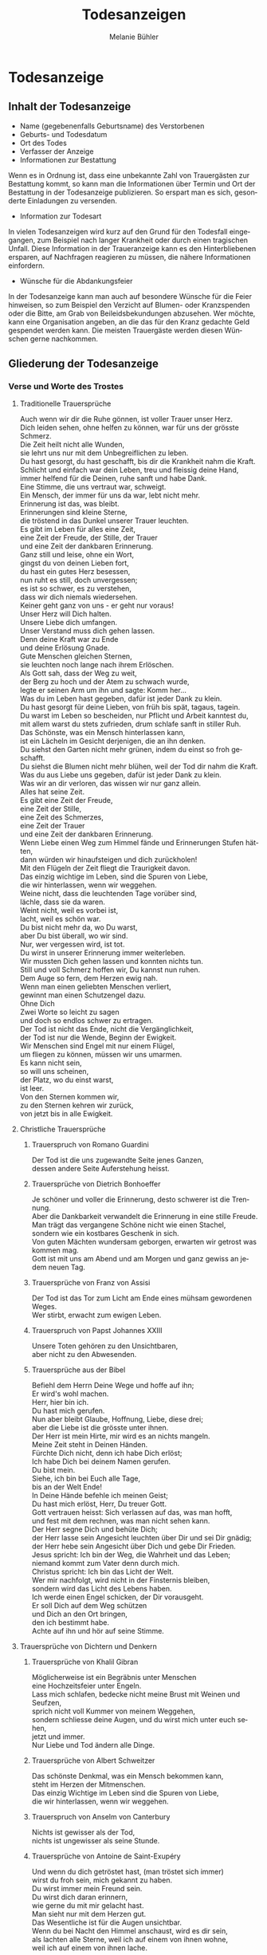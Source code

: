 #+TITLE: Todesanzeigen
#+AUTHOR: Melanie Bühler

#+LANGUAGE: de

#+LATEX_CLASS_OPTIONS: [ngerman,a4paper,11pt]
#+LATEX_HEADER: \usepackage{ngerman}

* Todesanzeige

** Inhalt der Todesanzeige

   #+ATTR_LATEX: :width \textwidth
   #+ATTR_LATEX: :placement [H]
   [[file:Bilder/MusterTodesanzeige.png]]

   - Name (gegebenenfalls Geburtsname) des Verstorbenen
   - Geburts- und Todesdatum
   - Ort des Todes
   - Verfasser der Anzeige
   - Informationen zur Bestattung

   Wenn es in Ordnung ist, dass eine unbekannte Zahl von Trauergästen zur
   Bestattung kommt, so kann man die Informationen über Termin und Ort
   der Bestattung in der Todesanzeige publizieren. So erspart man es
   sich, gesonderte Einladungen zu versenden.

   - Information zur Todesart

   In vielen Todesanzeigen wird kurz auf den Grund für den Todesfall
   eingegangen, zum Beispiel nach langer Krankheit oder durch einen
   tragischen Unfall. Diese Information in der Traueranzeige kann es den
   Hinterbliebenen ersparen, auf Nachfragen reagieren zu müssen, die
   nähere Informationen einfordern.

   - Wünsche für die Abdankungsfeier

   In der Todesanzeige kann man auch auf besondere Wünsche für die Feier
   hinweisen, so zum Beispiel den Verzicht auf Blumen- oder Kranzspenden
   oder die Bitte, am Grab von Beileidsbekundungen abzusehen. Wer möchte,
   kann eine Organisation angeben, an die das für den Kranz gedachte Geld
   gespendet werden kann. Die meisten Trauergäste werden diesen Wünschen
   gerne nachkommen.

** Gliederung der Todesanzeige

*** Verse und Worte des Trostes

**** Traditionelle Trauersprüche

     #+BEGIN_VERSE
     Auch wenn wir dir die Ruhe gönnen, ist voller Trauer unser Herz.
     Dich leiden sehen, ohne helfen zu können, war für uns der grösste Schmerz.
     #+END_VERSE

     #+BEGIN_VERSE
     Die Zeit heilt nicht alle Wunden,
     sie lehrt uns nur mit dem Unbegreiflichen zu leben.
     #+END_VERSE

     #+BEGIN_VERSE
     Du hast gesorgt, du hast geschafft, bis dir die Krankheit nahm die Kraft.
     Schlicht und einfach war dein Leben, treu und fleissig deine Hand,
     immer helfend für die Deinen, ruhe sanft und habe Dank.
     #+END_VERSE

     #+BEGIN_VERSE
     Eine Stimme, die uns vertraut war, schweigt.
     Ein Mensch, der immer für uns da war, lebt nicht mehr.
     Erinnerung ist das, was bleibt.
     #+END_VERSE

     #+BEGIN_VERSE
     Erinnerungen sind kleine Sterne,
     die tröstend in das Dunkel unserer Trauer leuchten.
     #+END_VERSE

     #+BEGIN_VERSE
     Es gibt im Leben für alles eine Zeit,
     eine Zeit der Freude, der Stille, der Trauer
     und eine Zeit der dankbaren Erinnerung.
     #+END_VERSE

     #+BEGIN_VERSE
     Ganz still und leise, ohne ein Wort,
     gingst du von deinen Lieben fort,
     du hast ein gutes Herz besessen,
     nun ruht es still, doch unvergessen;
     es ist so schwer, es zu verstehen,
     dass wir dich niemals wiedersehen.
     #+END_VERSE

     #+BEGIN_VERSE
     Keiner geht ganz von uns - er geht nur voraus!
     #+END_VERSE

     #+BEGIN_VERSE
     Unser Herz will Dich halten.
     Unsere Liebe dich umfangen.
     Unser Verstand muss dich gehen lassen.
     Denn deine Kraft war zu Ende
     und deine Erlösung Gnade.
     #+END_VERSE

     #+BEGIN_VERSE
     Gute Menschen gleichen Sternen,
     sie leuchten noch lange nach ihrem Erlöschen.
     #+END_VERSE

     #+BEGIN_VERSE
     Als Gott sah, dass der Weg zu weit,
     der Berg zu hoch und der Atem zu schwach wurde,
     legte er seinen Arm um ihn und sagte: Komm her...
     #+END_VERSE

     #+BEGIN_VERSE
     Was du im Leben hast gegeben, dafür ist jeder Dank zu klein.
     Du hast gesorgt für deine Lieben, von früh bis spät, tagaus, tagein.
     Du warst im Leben so bescheiden, nur Pflicht und Arbeit kanntest du,
     mit allem warst du stets zufrieden, drum schlafe sanft in stiller Ruh.
     #+END_VERSE

     #+BEGIN_VERSE
     Das Schönste, was ein Mensch hinterlassen kann,
     ist ein Lächeln im Gesicht derjenigen, die an ihn denken.
     #+END_VERSE

     #+BEGIN_VERSE
     Du siehst den Garten nicht mehr grünen, indem du einst so froh geschafft.
     Du siehst die Blumen nicht mehr blühen, weil der Tod dir nahm die Kraft.
     Was du aus Liebe uns gegeben, dafür ist jeder Dank zu klein.
     Was wir an dir verloren, das wissen wir nur ganz allein.
     #+END_VERSE

     #+BEGIN_VERSE
     Alles hat seine Zeit.
     Es gibt eine Zeit der Freude,
     eine Zeit der Stille,
     eine Zeit des Schmerzes,
     eine Zeit der Trauer
     und eine Zeit der dankbaren Erinnerung.
     #+END_VERSE

     #+BEGIN_VERSE
     Wenn Liebe einen Weg zum Himmel fände und Erinnerungen Stufen hätten,
     dann würden wir hinaufsteigen und dich zurückholen!
     #+END_VERSE

     #+BEGIN_VERSE
     Mit den Flügeln der Zeit fliegt die Traurigkeit davon.
     #+END_VERSE

     #+BEGIN_VERSE
     Das einzig wichtige im Leben, sind die Spuren von Liebe,
     die wir hinterlassen, wenn wir weggehen.
     #+END_VERSE

     #+BEGIN_VERSE
     Weine nicht, dass die leuchtenden Tage vorüber sind,
     lächle, dass sie da waren.
     #+END_VERSE

     #+BEGIN_VERSE
     Weint nicht, weil es vorbei ist,
     lacht, weil es schön war.
     #+END_VERSE

     #+BEGIN_VERSE
     Du bist nicht mehr da, wo Du warst,
     aber Du bist überall, wo wir sind.
     #+END_VERSE

     #+BEGIN_VERSE
     Nur, wer vergessen wird, ist tot.
     Du wirst in unserer Erinnerung immer weiterleben.
     #+END_VERSE

     #+BEGIN_VERSE
     Wir mussten Dich gehen lassen und konnten nichts tun.
     Still und voll Schmerz hoffen wir, Du kannst nun ruhen.
     #+END_VERSE

     #+BEGIN_VERSE
     Dem Auge so fern, dem Herzen ewig nah.
     #+END_VERSE

     #+BEGIN_VERSE
     Wenn man einen geliebten Menschen verliert,
     gewinnt man einen Schutzengel dazu.
     #+END_VERSE

     #+BEGIN_VERSE
     Ohne Dich
     Zwei Worte so leicht zu sagen
     und doch so endlos schwer zu ertragen.
     #+END_VERSE

     #+BEGIN_VERSE
     Der Tod ist nicht das Ende, nicht die Vergänglichkeit,
     der Tod ist nur die Wende, Beginn der Ewigkeit.
     #+END_VERSE

     #+BEGIN_VERSE
     Wir Menschen sind Engel mit nur einem Flügel,
     um fliegen zu können, müssen wir uns umarmen.
     #+END_VERSE

     #+BEGIN_VERSE
     Es kann nicht sein,
     so will uns scheinen,
     der Platz, wo du einst warst,
     ist leer.
     #+END_VERSE

     #+BEGIN_VERSE
     Von den Sternen kommen wir,
     zu den Sternen kehren wir zurück,
     von jetzt bis in alle Ewigkeit.
     #+END_VERSE

**** Christliche Trauersprüche

***** Trauerspruch von Romano Guardini

      #+BEGIN_VERSE
      Der Tod ist die uns zugewandte Seite jenes Ganzen,
      dessen andere Seite Auferstehung heisst.
      #+END_VERSE

***** Trauersprüche von Dietrich Bonhoeffer

      #+BEGIN_VERSE
      Je schöner und voller die Erinnerung, desto schwerer ist die Trennung.
      Aber die Dankbarkeit verwandelt die Erinnerung in eine stille Freude.
      Man trägt das vergangene Schöne nicht wie einen Stachel,
      sondern wie ein kostbares Geschenk in sich.
      #+END_VERSE

      #+BEGIN_VERSE
      Von guten Mächten wundersam geborgen, erwarten wir getrost was kommen mag.
      Gott ist mit uns am Abend und am Morgen und ganz gewiss an jedem neuen Tag.
      #+END_VERSE

***** Trauersprüche von Franz von Assisi

      #+BEGIN_VERSE
      Der Tod ist das Tor zum Licht am Ende eines mühsam gewordenen Weges.
      #+END_VERSE

      #+BEGIN_VERSE
      Wer stirbt, erwacht zum ewigen Leben.
      #+END_VERSE

***** Trauerspruch von Papst Johannes XXIII

      #+BEGIN_VERSE
      Unsere Toten gehören zu den Unsichtbaren,
      aber nicht zu den Abwesenden.
      #+END_VERSE

***** Trauersprüche aus der Bibel

      #+BEGIN_VERSE
      Befiehl dem Herrn Deine Wege und hoffe auf ihn;
      Er wird's wohl machen.
      #+END_VERSE

      #+BEGIN_VERSE
      Herr, hier bin ich.
      Du hast mich gerufen.
      #+END_VERSE

      #+BEGIN_VERSE
      Nun aber bleibt Glaube, Hoffnung, Liebe, diese drei;
      aber die Liebe ist die grösste unter ihnen.
      #+END_VERSE

      #+BEGIN_VERSE
      Der Herr ist mein Hirte, mir wird es an nichts mangeln.
      #+END_VERSE

      #+BEGIN_VERSE
      Meine Zeit steht in Deinen Händen.
      #+END_VERSE

      #+BEGIN_VERSE
      Fürchte Dich nicht, denn ich habe Dich erlöst;
      Ich habe Dich bei deinem Namen gerufen.
      Du bist mein.
      #+END_VERSE

      #+BEGIN_VERSE
      Siehe, ich bin bei Euch alle Tage,
      bis an der Welt Ende!
      #+END_VERSE

      #+BEGIN_VERSE
      In Deine Hände befehle ich meinen Geist;
      Du hast mich erlöst, Herr, Du treuer Gott.
      #+END_VERSE

      #+BEGIN_VERSE
      Gott vertrauen heisst: Sich verlassen auf das, was man hofft,
      und fest mit dem rechnen, was man nicht sehen kann.
      #+END_VERSE

      #+BEGIN_VERSE
      Der Herr segne Dich und behüte Dich;
      der Herr lasse sein Angesicht leuchten über Dir und sei Dir gnädig;
      der Herr hebe sein Angesicht über Dich und gebe Dir Frieden.
      #+END_VERSE

      #+BEGIN_VERSE
      Jesus spricht: Ich bin der Weg, die Wahrheit und das Leben;
      niemand kommt zum Vater denn durch mich.
      #+END_VERSE

      #+BEGIN_VERSE
      Christus spricht: Ich bin das Licht der Welt.
      #+END_VERSE

      #+BEGIN_VERSE
      Wer mir nachfolgt, wird nicht in der Finsternis bleiben,
      sondern wird das Licht des Lebens haben.
      #+END_VERSE

      #+BEGIN_VERSE
      Ich werde einen Engel schicken, der Dir vorausgeht.
      Er soll Dich auf dem Weg schützen
      und Dich an den Ort bringen,
      den ich bestimmt habe.
      Achte auf ihn und hör auf seine Stimme.
      #+END_VERSE

**** Trauersprüche von Dichtern und Denkern

***** Trauersprüche von Khalil Gibran

      #+BEGIN_VERSE
      Möglicherweise ist ein Begräbnis unter Menschen
      eine Hochzeitsfeier unter Engeln.
      #+END_VERSE

      #+BEGIN_VERSE
      Lass mich schlafen, bedecke nicht meine Brust mit Weinen und Seufzen,
      sprich nicht voll Kummer von meinem Weggehen,
      sondern schliesse deine Augen, und du wirst mich unter euch sehen,
      jetzt und immer.
      #+END_VERSE

      #+BEGIN_VERSE
      Nur Liebe und Tod ändern alle Dinge.
      #+END_VERSE

***** Trauersprüche von Albert Schweitzer

      #+BEGIN_VERSE
      Das schönste Denkmal, was ein Mensch bekommen kann,
      steht im Herzen der Mitmenschen.
      #+END_VERSE

      #+BEGIN_VERSE
      Das einzig Wichtige im Leben sind die Spuren von Liebe,
      die wir hinterlassen, wenn wir weggehen.
      #+END_VERSE

***** Trauerspruch von Anselm von Canterbury

      #+BEGIN_VERSE
      Nichts ist gewisser als der Tod,
      nichts ist ungewisser als seine Stunde.
      #+END_VERSE

***** Trauersprüche von Antoine de Saint-Exupéry

      #+BEGIN_VERSE
      Und wenn du dich getröstet hast, (man tröstet sich immer)
      wirst du froh sein, mich gekannt zu haben.
      Du wirst immer mein Freund sein.
      Du wirst dich daran erinnern,
      wie gerne du mit mir gelacht hast.
      #+END_VERSE

      #+BEGIN_VERSE
      Man sieht nur mit dem Herzen gut.
      Das Wesentliche ist für die Augen unsichtbar.
      #+END_VERSE

      #+BEGIN_VERSE
      Wenn du bei Nacht den Himmel anschaust, wird es dir sein,
      als lachten alle Sterne, weil ich auf einem von ihnen wohne,
      weil ich auf einem von ihnen lache.
      #+END_VERSE

***** Trauersprüche von Arthur Schopenhauer

      #+BEGIN_VERSE
      Ich glaube, dass wenn der Tod unsere Augen schliesst,
      wir in einem Lichte stehen,
      von welchem unser Sonnenlicht nur der Schatten ist.
      #+END_VERSE

      #+BEGIN_VERSE
      Beim Abschiednehmen kommt ein Moment,
      in dem man die Trauer so stark vorausfühlt,
      dass der geliebte Mensch schon nicht mehr bei einem ist.
      #+END_VERSE

***** Trauersprüche von Aurelius Augustinus

      #+BEGIN_VERSE
      Unsere Toten sind nicht abwesend, sondern nur unsichtbar.
      Sie schauen mit ihren Augen voller Licht in unsere Augen voller Trauer.
      #+END_VERSE

      #+BEGIN_VERSE
      Auferstehung ist unser Glaube,
      Wiedersehen unsere Hoffnung,
      Gedenken unsere Liebe.
      #+END_VERSE

      #+BEGIN_VERSE
      Ihr, die ihr mich so geliebt habt,
      sehet nicht auf das Leben, das ich beendet habe,
      sondern auf das, welches ich beginne.
      #+END_VERSE

***** Trauerspruch von Berthold Auerbach

      #+BEGIN_VERSE
      Für einen Vater, dessen Kind stirbt, stirbt die Zukunft.
      Für ein Kind, dessen Eltern sterben, stirbt die Vergangenheit.
      #+END_VERSE

***** Trauerspruch von Christian Friedrich Hebbel

      #+BEGIN_VERSE
      Die Hoffnung ist wie ein Sonnenstrahl, der in ein trauriges Herz dringt.
      Öffne es weit und lass sie hinein.
      #+END_VERSE

***** Trauerspruch von Christian Fürchtegott Gellert

      #+BEGIN_VERSE
      Lebe, wie du, wenn du stirbst, wünschen wirst, gelebt zu haben.
      #+END_VERSE

***** Trauerspruch von Ernest Hemingway

      #+BEGIN_VERSE
      Nur wenige Menschen sind wirklich lebendig.
      Und die, die es sind, sterben nie.
      Es zählt nicht, dass sie nicht mehr da sind.
      Niemand, den man wirklich liebt, ist jemals tot.
      #+END_VERSE

***** Trauerspruch von Franz Kafka

      #+BEGIN_VERSE
      Man sieht die Sonne langsam untergehen und erschrickt doch,
      wenn es plötzlich dunkel ist.
      #+END_VERSE

***** Trauersprüche von Immanuel Kant

      #+BEGIN_VERSE
      Wer im Gedächtnis seiner Lieben lebt,
      der ist nicht tot, der ist nur fern;
      tot ist nur, wer vergessen wird.
      #+END_VERSE

      #+BEGIN_VERSE
      Den Tod fürchten die am wenigsten,
      deren Leben am meisten Wert hat.
      #+END_VERSE

***** Trauersprüche von Johann Wolfgang von Goethe

      #+BEGIN_VERSE
      Was man tief in seinem Herzen besitzt,
      kann man nicht durch den Tod verlieren.
      #+END_VERSE

      #+BEGIN_VERSE
      Wir hoffen immer, und in allen Dingen ist besser hoffen als verzweifeln.
      #+END_VERSE

      #+BEGIN_VERSE
      Eines Morgens wachst du nicht mehr auf.
      Die Vögel singen, wie sie gestern sangen.
      Nichts ändert diesen neuen Tagesablauf.
      Nur du bist fortgegangen.
      Du bist nun frei und unsere Tränen wünschen dir Glück.
      #+END_VERSE

      #+BEGIN_VERSE
      Es ist eine Ferne, die war, von der wir kommen.
      Es ist eine Ferne, die sein wird, zu der wir gehen.
      #+END_VERSE

      #+BEGIN_VERSE
      Ach! Ich bin des Treibens müde!
      Was soll all der Schmerz und Lust?
      Süsser Friede! Komm, ach komm in meine Brust!
      #+END_VERSE

      #+BEGIN_VERSE
      Ich bin bei Dir,
      du seist auch noch so ferne,
      du bist mir nah!
      Die Sonne sinkt,
      bald leuchten mir die Sterne.
      O wärst Du da!
      #+END_VERSE

***** Trauerspruch von William Shakespeare

      #+BEGIN_VERSE
      Wir sind vom gleichen Stoff, aus dem die Träume sind
      und unser kurzes Leben ist eingebettet in einen langen Schlaf.
      #+END_VERSE

***** Trauersprüche von Laotse

      #+BEGIN_VERSE
      Ich bin von euch gegangen,
      nur für einen kurzen Augenblick und garnicht weit.
      Wenn ihr dahin kommt, wohin ich gegangen bin,
      werdet ihr euch fragen, warum ihr geweint habt.
      #+END_VERSE

      #+BEGIN_VERSE
      Was die Raupe Ende der Welt nennt,
      nennt der Rest der Welt Schmetterling.
      #+END_VERSE

***** Trauerspruch von Emmanuel Geibel

      #+BEGIN_VERSE
      Ein ewig Rätsel ist das Leben,
      und ein Geheimnis bleibt der Tod.
      #+END_VERSE

***** Trauerspruch von Jean-Paul

      #+BEGIN_VERSE
      Die Erinnerung ist das einzige Paradies,
      aus dem wir nicht vertrieben werden können.
      #+END_VERSE

***** Trauerspruch von Thomas Mann

      #+BEGIN_VERSE
      Die Bande der Liebe werden mit dem Tod nicht durchschnitten.
      #+END_VERSE

**** Buddhistische Trauersprüche

***** Buddhistischer Trauerspruch von Rabindranath Tagore

      #+BEGIN_VERSE
      Ich kam an deine Küste als ein Fremdling,
      ich wohnte in deinem Haus als ein Gast,
      ich verlasse deine Schwelle als ein Freund,
      meine Erde.
      #+END_VERSE

***** Buddhistischer Trauerspruch von Mahatma Gandhi

      #+BEGIN_VERSE
      Wer einen Fluss überquert,
      muss die eine Seite verlassen.
      #+END_VERSE

***** Buddhistische Trauergedichte

      #+BEGIN_VERSE
      Im Meer des Lebens,
      Meer des Sterbens,
      in beiden müde geworden,
      sucht meine Seele den Berg,
      an dem alle Flut verebbt.
      #+END_VERSE

      #+BEGIN_VERSE
      Der Schatten des Bambus im Mondlicht
      wischt den Staub von den Treppenstufen
      die ganze Nacht lang.
      Nichts ist weggewischt!
      #+END_VERSE

*** Einleitung

    - In stiller Trauer teilen wir Ihnen mit, dass ...
    - Traurig über den Hinschied und doch dankbar für die Erlösung ...
    - Traurig nehmen wir Abschied von ...
    - Traurig, aber mit vielen schönen Erinnerungen nehmen wir Abschied von ...
    - Mit vielen schönen Erinnerungen nehmen wir Abschied von ...
    - Wir nehmen Abschied von ...
    - In Liebe und Dankbarkeit nehmen wir Abschied von ...
    - Schweren Herzens müssen wir Abschied nehmen von ...
    - Wir machen Ihnen die schmerzliche Mitteilung, dass ...
    - Fassungslos und voller Schmerz teilen wir Ihnen mit, dass ...
    - Ein aussergewöhnlicher Mensch ist von uns gegangen ...
    - Aus einem arbeitsamen Leben in Verantwortung für seine Familie und
      Mitmenschen ist ...

*** Wertschätzung

    - lieben / geliebten
    - guten / herzensguten
    - vorbildlichen / unvergesslichen
    - geschätzten / tapferen

*** Beziehung

    | Gattin / Ehefrau           | Gatte / Ehemann        |
    | Lebenspartnerin / Freundin | Lebenspartner / Freund |
    | Mutter/Mami/Mutti/Mama     | Vater/Papi/Vati/Daddy  |
    | Schwiegermutter            | Schwiegervater         |
    | Grossmutter                | Grossvater             |
    | Urgrossmutter              | Urgrossvater           |
    | Tochter                    | Sohn                   |
    | Schwiegertochter           | Schwiegersohn          |
    | Schwester                  | Bruder                 |
    | Schwägerin                 | Schwager               |
    | Tante                      | Onkel                  |
    | Cousine                    | Cousin                 |
    | Gotte                      | Götti                  |
    | Verwandte                  | Verwandter             |
    | Freundin / Bekannte        | Freund / Bekannter     |

*** Abschluss der Einleitung

    - von uns geschieden / gegangen ist.
    - gestorben / verstorben / entschlafen ist.
    - uns viel zu früh entrissen wurde.
    - von den Altersbeschwerden erlöst worden ist.
    - hat uns allzu früh für immer verlassen.
    - in Kenntnis zu setzen.
    - in aller Stille verlassen.

*** Persönliche Angaben

    - Er ist im Alter von ... Jahren friedlich entschlafen.
    - Sie starb nach längerem Leiden im Alter von ... Jahren.
    - Er verschied nach kurzer, schwerer Krankheit im ... Lebensjahr.
    - Er verschied nach langer, geduldig / bewundernswert ertragener Krankheit,
      jedoch unerwartet rasch im ... Lebensjahr.
    - Es war ein langer Weg; auch wenn wir damit rechnen mussten und der Tod als
      Erlöser kam, schmerzt doch die Endgültigkeit.
    - Sie wurde im ... Lebensjahr von den Altersbeschwerden erlöst.
    - Wir haben mit dir gehofft, gekämpft und gelitten. Jetzt bist du von deiner
      schweren Krankheit erlöst worden.
    - Mit grosser Tapferkeit hast du gegen deine Krankheit gekämpft.
    - Im Kreise deiner Familie durftest du nun zu Hause friedlich einschlafen.
    - Unerwartet hat ihr Herz aufgehört zu schlagen.
    - Er starb unerwartet an einem Herzversagen im Alter von ... Jahren.
    - Für uns völlig unerwartet ist sie heute Nacht friedlich eingeschlafen.
    - Ihr plötzlicher Tod erschüttert uns.
    - Ihr Herz hat aufgehört zu schlagen.
    - Er starb im ... Lebensjahr an den Folgen eines tragischen Unglücksfalles.
    - Wir versuchen, deine Entscheidung zu akzeptieren - verstehen werden wir
      sie nie.
    - Er hat erkannt, dass diese Welt nie die seine sein wird.
    - Ausserstande, ihm zu helfen, müssen wir seinen Entschluss akzeptieren.
    - Sie hat uns in Würde / Stille verlassen, da sie erkannt hat, dass diese
      Welt nie die ihre sein wird.

*** Würdigung

    - In unseren Herzen wirst du weiterleben.
    - Wir werden dich nie vergessen und dich immer in unseren Herzen behalten.
    - Deine liebenswerte und fröhliche Art bleibt uns unvergessen.
    - Schön, dass es dich gab und wir viele wunderbare Momente haben, die wir
      ewig in unseren Herzen tragen.
    - Wir gedenken deiner in Liebe und Dankbarkeit.
    - Dankbar sind wir für die Zeit, die wir mit dir erleben durften. Traurig
      sind wir über deinen Tod.
    - Alle, die dich kannten, wissen, was wir an dir verloren haben.
    - Wir verlieren in dir einen gütigen und verständnisvollen Menschen.
    - Ihre Herzlichkeit und ihre Lebensfreude bleiben uns in dankbarer
      Erinnerung.
    - Dein fröhliches Wesen und dein herzhaftes Lachen werden wir nie vergessen.
    - Deine Liebe und Fürsorge werden uns weiter tragen.
    - Die Lücke, die du hinterlässt, ist riesig - wir vermissen dich.
    - Deine Begeisterungsfähigkeit, dein Humor und deine Grosszügigkeit waren
      einzigartig.
    - Voller Energie hast du dein Leben stets in den Dienst deiner Mitmenschen
      gestellt.
    - Wir denken mit grosser Liebe und Dankbarkeit an all die wunderschönen
      Erlebnisse, die uns trösten und uns immer mit dir verbinden.
    - Wir sind unendlich dankbar für die unvergesslich schöne Zeit mit dir.
    - Was du für uns alle mit deinem Lebenswerk getan hast, werden wir dir nie
      vergessen.
    - Du hast uns allen viel gegeben -- wir vermissen dich.
    - Du bist von uns gegangen, aber nicht aus unseren Herzen.
    - In deinem reich erfüllten Leben bist du stets bescheiden und deinem
      Glauben treu geblieben.

*** Absender

    - In stiller Trauer
    - In tiefer Trauer
    - Die Trauerfamilien
    - Die Hinterbliebenen
    - Wir vermissen dich
    - Im Gedenken
    - In liebevoller Erinnerung
    - In Liebe Namen der Absender

*** Abschiedsfeier und Beisetzung

    Jeweils mit Wochentag, Datum, Zeit, Ort:

    | Abschiedsfeier        | Trauerfeier        |
    | Abschiedsgottesdienst | Trauergottesdienst |
    | Abdankung             | Beisetzung         |
    | Urnenbeisetzung       | Beerdigung         |

    mit Adressangabe für Navigationsgerät/GPS

    Beispiel: Die Beisetzung findet im engsten Familienkreis statt. Auf
    Wunsch des Verstorbenen findet die Beisetzung im Familienkreis
    statt. Beispiel: Abschiedsfeier: Dienstag, 11. Januar, 14 Uhr in der
    reformierten Stadtkirche Solothurn, anschliessend Urnenbeisetzung auf
    dem Friedhof. Aufbahrung in der Friedhofhalle Solothurn bis Sonntag.

*** Aufbahrung

    - Ort Dauer / Ein letzter Besuch in der Friedhofhalle ... ist bis
      ... möglich.
    - Öffnungszeiten

*** Spenden

    - Im Sinne des Verstorbenen sind wir dankbar für Spenden an ...
    - Wer des lieben Verstorbenen gedenken will, möge ... berücksichtigen.
    - Für allfällige Spenden gedenke man des/der / berücksichtige man bitte ...
    - Wer den lieben Verstorbenen anders als mit Blumen ehren möchte, gedenke
      bitte ...
    - Wer des Verstorbenen mit einer Spende gedenken möchte, berücksichtige
      bitte ...
    - Wir bitten von Blumenspenden abzusehen und der/des ... zu gedenken.
    - Statt Blumen zu spenden, unterstütze man ...

*** Mitteilungen

    - Dreissigster: Tag, Datum, Zeit, Ort
    - Leidzirkulare werden nur nach auswärts versandt.
    - Dient / gilt als Leidzirkular

* Danksagung

** Gliederung der Danksagung

*** Danksagung

    - Wir danken
    - Ein herzlicher Dank
    - Wir danken von ganzem Herzen

------------- COPY CONTENT HERE ---------------

*** Einleitung

    - In den Tagen des Heimgangs

    - In den schweren Tagen des plötzlichen Hinschieds

    - In diesen Tagen des Abschieds von unserem lieben und unvergesslichen

    - In den schweren Tagen des unerwarteten Heimgangs und des Abschieds
    von meinem lieben Gatten und unserem guten Vater

    - Für die grosse Anteilnahme, die uns beim Hinschied Für die vielen
    Beweise herzlicher Anteilnahme während der Krankheit und beim
    Hinschied

    - Allen, die sich in stiller Trauer mit uns verbunden fühlen und ihre
    liebevolle Anteilnahme auf so vielfältige Weise zum Ausdruck
    brachten, danken wir von Herzen

    - Von einem geliebten Menschen Abschied nehmen zu müssen, gehört zu
    den schmerzlichsten Erfahrungen im Leben

*** Name und Daten

    #+BEGIN_VERSE
    Vorname, Name
    Kosenamen
    Berufsbezeichnung / Titel
    im Ruhestand / ehemaliger / alt
    #+END_VERSE

*** Abschluss der Einleitung

    - durften wir von unseren Verwandten, Freunden und Bekannten innigste
    Teilnahme erfahren.

    - durften wir viel Anteilnahme und Hilfe erfahren.

    - sprechen wir allen unseren herzlichen Dank aus.

    - sprechen wir mit diesen Zeilen unseren herzlichen Dank aus.

    - danken wir von ganzem Herzen.

    - in ihrem Leben, vor allem auch in ihrem schweren Leiden Gutes getan
    haben und uns bei ihrem Sterben ihre Teilnahme haben spüren lassen,
    danken wir.

    - Es tut gut zu erfahren, wie viel Achtung und Anerkennung unserem
    Vater entgegengebracht wurde.

*** Dank an Personen

   - Besonders herzlich danken wir Herrn Dr. med. ...

   - Ein besonderer Dank gebührt Herrn Dr. med. ...

   - für die ärztliche Betreuung / den ärztlichen Beistand.

   - Wir danken den Ärzten für die medizinische Betreuung und dem
   Pflegepersonal / dem Spitexteam ...  für die fürsorgliche Pflege.

   - Ein spezielles Dankeschön gilt dem Personal des Alters? und Pflegeheims ..., welches es verstanden hat, dem Verstorbenen durch aufmerksame und liebevolle Begleitung den Alltag trotz seiner
   Altersbeschwerden angenehm zu gestalten.
   - Ebenso danken wir Herrn Pfarrer ... für seine trostreichen / einfühlsamen Abschiedsworte.
   - Für den feierlich gestalteten Gottesdienst danken wir Frau Pfarrerin ...
   - Es gibt Tage und Stunden im Leben, die jeder durchstehen muss. Aber sich getragen zu wissen von
   Menschen, die uns nahestehen, gibt unendlich viel Kraft. Dankeschön.
   - Wir danken allen, die der lieben Verstorbenen in ihrem Leben Gutes erwiesen haben.
   - Ein aufrichtiges Dankeschön allen, die dem lieben Verstorbenen in seinem Leben mit Freundschaft
   begegnet sind und ihn während seiner Krankheit begleitet haben.
   - Zahllose Hände haben wir geschüttelt. Und waren gerührt. Durften bewegende Briefe, Karten, E-
   Mails und SMS lesen. Uns von gesendeten Statements und Hommagen aufmuntern lassen. Blumen in
   Empfang nehmen. Und Geldspenden weiterleiten.

*** Dank an Vereine, Firmen, Institutionen

    - Ganz herzlich danken wir auch den Freunden und Bekannten, die dem lieben Verstorbenen die letzte
    Ehre erwiesen haben.
    - Ein herzliches Dankeschön gilt den Nachbarn, Schulkameraden und allen, die an der Abschiedsfeier
    teilgenommen haben.
    - Aufrichtigen Dank der Musikgesellschaft ... für ihr ergreifendes Spiel.
    - dem Kirchenchor für die würdige Umrahmung der Trauerfeier.
    - dem Männerchor für den besinnlichen Vortrag.
    - Herzlich danken wir den Fahnendelegationen der Schützen und des Turnvereins sowie allen, die
    unserem lieben Verstorbenen die letzte Ehre erwiesen haben.
    - Unser Dank geht auch an die Delegation des ... für ihren letzten Gruss.
    - Wir danken der Geschäftsleitung und dem Personal der Firma ... für ihre Unterstützung und ihre
    Anteilnahme.
    - Dank für Gaben, Spenden, Sachen, Blumen Wir danken für die zahlreichen Kranz-, Blumen- und
    anderen Spenden sowie die Zuwendungen an wohltätige Institutionen.
    - Wir verdanken die vielen letzten Blumengrüsse, die Gaben an wohltätige Institutionen und danken
    allen, die dem lieben Heimgegangenen die letzte Ehre erwiesen haben.
    - Wir danken für die Spenden von heiligen Messen, die Zuwendungen an wohltätige Institutionen, die
    prächtigen Blumen und Kränze und das stille Mitleid durch Händedruck und in Briefen.
    - Ein herzliches Dankeschön gilt allen, die von unserem lieben Vater Abschied nahmen und in
    liebevoller Anteilnahme ihr Beileid mit stillem Händedruck, Karten, Blumen und Spenden bezeugten.
    - Wir verdanken auch die prächtigen Kränze und Blumen, die Zuwendungen an wohltätige
    Institutionen, die Spenden für späteren Grabschmuck sowie die zahlreichen Briefe und Karten.

** Berührung

   - Diese Verbundenheit zu spüren, war uns Hilfe und Trost.
   - All diese Zeichen der Verbundenheit geben uns Kraft und Trost.
   - Alle Beweise der Anteilnahme sind uns Trost in unserem Leid.
   - Es ist uns ein Bedürfnis, allen unseren aufrichtigen Dank auszusprechen. Die Anteilnahme war
   überwältigend.
   - Zu guter Letzt sind wir uns alle einig: Wenn Willy das alles hätte miterleben dürfen, es wäre ihm
   zweifellos gegangen wie uns. Er hätte geweint. Er hätte gelacht. Und vor allem, er hätte sich riesig
   gefreut.

** Absender

   - Ort, im Monat, Jahr
   - Absender: die Trauerfamilien, allenfalls mit Namen
   - Dreissigster: Wochentag, Datum, Zeit und Ort
